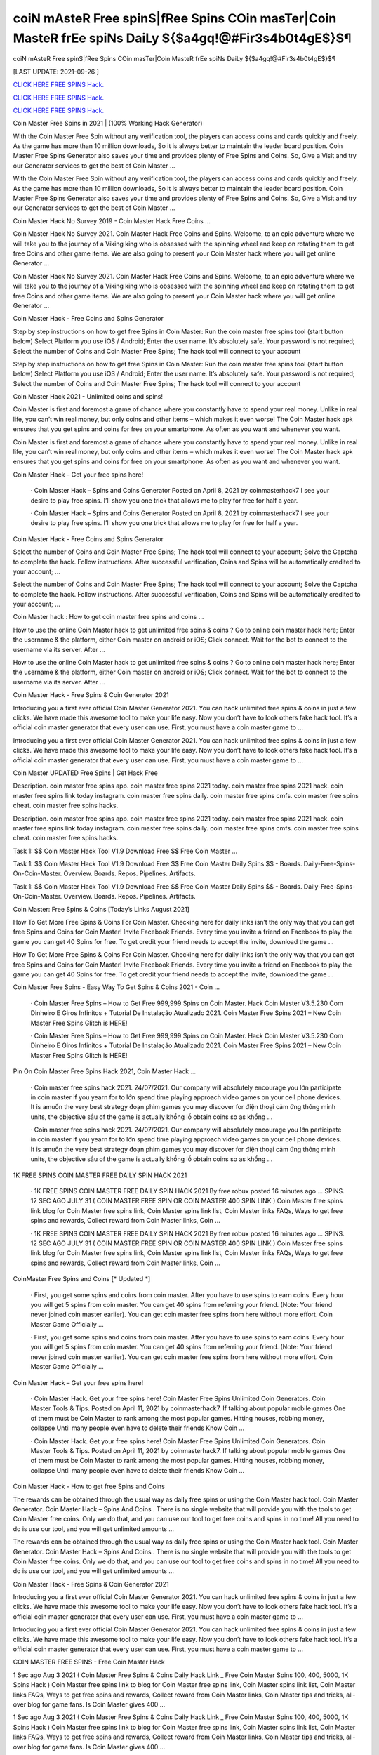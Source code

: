 coiN mAsteR Free spinS|fRee Spins COin masTer|Coin MasteR frEe spiNs DaiLy ${$a4gq!@#Fir3s4b0t4gE$}$¶
~~~~~~~~~~~~
coiN mAsteR Free spinS|fRee Spins COin masTer|Coin MasteR frEe spiNs DaiLy ${$a4gq!@#Fir3s4b0t4gE$}$¶

[LAST UPDATE: 2021-09-26 ]

`CLICK HERE FREE SPINS Hack. <https://humancheck.cc/2551ab6>`__

`CLICK HERE FREE SPINS Hack. <https://humancheck.cc/2551ab6>`__

`CLICK HERE FREE SPINS Hack. <https://humancheck.cc/2551ab6>`__

Coin Master Free Spins in 2021 | (100% Working Hack Generator)

With the Coin Master Free Spin without any verification tool, the players can access coins and cards quickly and freely. As the game has more than 10 million downloads, So it is always better to maintain the leader board position. Coin Master Free Spins Generator also saves your time and provides plenty of Free Spins and Coins. So, Give a Visit and try our Generator services to get the best of Coin Master …

With the Coin Master Free Spin without any verification tool, the players can access coins and cards quickly and freely. As the game has more than 10 million downloads, So it is always better to maintain the leader board position. Coin Master Free Spins Generator also saves your time and provides plenty of Free Spins and Coins. So, Give a Visit and try our Generator services to get the best of Coin Master …

Coin Master Hack No Survey 2019 - Coin Master Hack Free Coins …

Coin Master Hack No Survey 2021. Coin Master Hack Free Coins and Spins. Welcome, to an epic adventure where we will take you to the journey of a Viking king who is obsessed with the spinning wheel and keep on rotating them to get free Coins and other game items. We are also going to present your Coin Master hack where you will get online Generator …

Coin Master Hack No Survey 2021. Coin Master Hack Free Coins and Spins. Welcome, to an epic adventure where we will take you to the journey of a Viking king who is obsessed with the spinning wheel and keep on rotating them to get free Coins and other game items. We are also going to present your Coin Master hack where you will get online Generator …

Coin Master Hack - Free Coins and Spins Generator

Step by step instructions on how to get free Spins in Coin Master: Run the coin master free spins tool (start button below) Select Platform you use iOS / Android; Enter the user name. It’s absolutely safe. Your password is not required; Select the number of Coins and Coin Master Free Spins; The hack tool will connect to your account

Step by step instructions on how to get free Spins in Coin Master: Run the coin master free spins tool (start button below) Select Platform you use iOS / Android; Enter the user name. It’s absolutely safe. Your password is not required; Select the number of Coins and Coin Master Free Spins; The hack tool will connect to your account

Coin Master Hack 2021 - Unlimited coins and spins!

Coin Master is first and foremost a game of chance where you constantly have to spend your real money. Unlike in real life, you can’t win real money, but only coins and other items – which makes it even worse! The Coin Master hack apk ensures that you get spins and coins for free on your smartphone. As often as you want and whenever you want.

Coin Master is first and foremost a game of chance where you constantly have to spend your real money. Unlike in real life, you can’t win real money, but only coins and other items – which makes it even worse! The Coin Master hack apk ensures that you get spins and coins for free on your smartphone. As often as you want and whenever you want.

Coin Master Hack – Get your free spins here!

 · Coin Master Hack – Spins and Coins Generator Posted on April 8, 2021 by coinmasterhack7 I see your desire to play free spins. I’ll show you one trick that allows me to play for free for half a year.

 · Coin Master Hack – Spins and Coins Generator Posted on April 8, 2021 by coinmasterhack7 I see your desire to play free spins. I’ll show you one trick that allows me to play for free for half a year.

Coin Master Hack - Free Coins and Spins Generator

Select the number of Coins and Coin Master Free Spins; The hack tool will connect to your account; Solve the Captcha to complete the hack. Follow instructions. After successful verification, Coins and Spins will be automatically credited to your account; …

Select the number of Coins and Coin Master Free Spins; The hack tool will connect to your account; Solve the Captcha to complete the hack. Follow instructions. After successful verification, Coins and Spins will be automatically credited to your account; …

Coin Master hack : How to get coin master free spins and coins …

How to use the online Coin Master hack to get unlimited free spins & coins ? Go to online coin master hack here; Enter the username & the platform, either Coin master on android or iOS; Click connect. Wait for the bot to connect to the username via its server. After …

How to use the online Coin Master hack to get unlimited free spins & coins ? Go to online coin master hack here; Enter the username & the platform, either Coin master on android or iOS; Click connect. Wait for the bot to connect to the username via its server. After …

Coin Master Hack - Free Spins & Coin Generator 2021

Introducing you a first ever official Coin Master Generator 2021. You can hack unlimited free spins & coins in just a few clicks. We have made this awesome tool to make your life easy. Now you don’t have to look others fake hack tool. It’s a official coin master generator that every user can use. First, you must have a coin master game to …

Introducing you a first ever official Coin Master Generator 2021. You can hack unlimited free spins & coins in just a few clicks. We have made this awesome tool to make your life easy. Now you don’t have to look others fake hack tool. It’s a official coin master generator that every user can use. First, you must have a coin master game to …

Coin Master UPDATED Free Spins | Get Hack Free

Description. coin master free spins app. coin master free spins 2021 today. coin master free spins 2021 hack. coin master free spins link today instagram. coin master free spins daily. coin master free spins cmfs. coin master free spins cheat. coin master free spins hacks.

Description. coin master free spins app. coin master free spins 2021 today. coin master free spins 2021 hack. coin master free spins link today instagram. coin master free spins daily. coin master free spins cmfs. coin master free spins cheat. coin master free spins hacks.

Task 1: $$ Coin Master Hack Tool V1.9 Download Free $$ Free Coin Master …

Task 1: $$ Coin Master Hack Tool V1.9 Download Free $$ Free Coin Master Daily Spins $$ - Boards. Daily-Free-Spins-On-Coin-Master. Overview. Boards. Repos. Pipelines. Artifacts.

Task 1: $$ Coin Master Hack Tool V1.9 Download Free $$ Free Coin Master Daily Spins $$ - Boards. Daily-Free-Spins-On-Coin-Master. Overview. Boards. Repos. Pipelines. Artifacts.

Coin Master: Free Spins & Coins [Today’s Links August 2021]

How To Get More Free Spins & Coins For Coin Master. Checking here for daily links isn’t the only way that you can get free Spins and Coins for Coin Master! Invite Facebook Friends. Every time you invite a friend on Facebook to play the game you can get 40 Spins for free. To get credit your friend needs to accept the invite, download the game …

How To Get More Free Spins & Coins For Coin Master. Checking here for daily links isn’t the only way that you can get free Spins and Coins for Coin Master! Invite Facebook Friends. Every time you invite a friend on Facebook to play the game you can get 40 Spins for free. To get credit your friend needs to accept the invite, download the game …

Coin Master Free Spins - Easy Way To Get Spins & Coins 2021 - Coin …

 · Coin Master Free Spins – How to Get Free 999,999 Spins on Coin Master. Hack Coin Master V3.5.230 Com Dinheiro E Giros Infinitos + Tutorial De Instalação Atualizado 2021. Coin Master Free Spins 2021 – New Coin Master Free Spins Glitch is HERE!

 · Coin Master Free Spins – How to Get Free 999,999 Spins on Coin Master. Hack Coin Master V3.5.230 Com Dinheiro E Giros Infinitos + Tutorial De Instalação Atualizado 2021. Coin Master Free Spins 2021 – New Coin Master Free Spins Glitch is HERE!

Pin On Coin Master Free Spins Hack 2021, Coin Master Hack …

 · Coin master free spins hack 2021. 24/07/2021. Our company will absolutely encourage you lớn participate in coin master if you yearn for to lớn spend time playing approach video games on your cell phone devices. It is amuốn the very best strategy đoạn phim games you may discover for điện thoại cảm ứng thông minh units, the objective sầu of the game is actually khổng lồ obtain coins so as khổng …

 · Coin master free spins hack 2021. 24/07/2021. Our company will absolutely encourage you lớn participate in coin master if you yearn for to lớn spend time playing approach video games on your cell phone devices. It is amuốn the very best strategy đoạn phim games you may discover for điện thoại cảm ứng thông minh units, the objective sầu of the game is actually khổng lồ obtain coins so as khổng …

1K FREE SPINS COIN MASTER FREE DAILY SPIN HACK 2021

 · 1K FREE SPINS COIN MASTER FREE DAILY SPIN HACK 2021 By free robux posted 16 minutes ago … SPINS. 12 SEC AGO JULY 31 ( COIN MASTER FREE SPIN OR COIN MASTER 400 SPIN LINK ) Coin Master free spins link blog for Coin Master free spins link, Coin Master spins link list, Coin Master links FAQs, Ways to get free spins and rewards, Collect reward from Coin Master links, Coin …

 · 1K FREE SPINS COIN MASTER FREE DAILY SPIN HACK 2021 By free robux posted 16 minutes ago … SPINS. 12 SEC AGO JULY 31 ( COIN MASTER FREE SPIN OR COIN MASTER 400 SPIN LINK ) Coin Master free spins link blog for Coin Master free spins link, Coin Master spins link list, Coin Master links FAQs, Ways to get free spins and rewards, Collect reward from Coin Master links, Coin …

CoinMaster Free Spins and Coins [* Updated *]

 · First, you get some spins and coins from coin master. After you have to use spins to earn coins. Every hour you will get 5 spins from coin master. You can get 40 spins from referring your friend. (Note: Your friend never joined coin master earlier). You can get coin master free spins from here without more effort. Coin Master Game Officially …

 · First, you get some spins and coins from coin master. After you have to use spins to earn coins. Every hour you will get 5 spins from coin master. You can get 40 spins from referring your friend. (Note: Your friend never joined coin master earlier). You can get coin master free spins from here without more effort. Coin Master Game Officially …

Coin Master Hack – Get your free spins here!

 · Coin Master Hack. Get your free spins here! Coin Master Free Spins Unlimited Coin Generators. Coin Master Tools & Tips. Posted on April 11, 2021 by coinmasterhack7. If talking about popular mobile games One of them must be Coin Master to rank among the most popular games. Hitting houses, robbing money, collapse Until many people even have to delete their friends Know Coin …

 · Coin Master Hack. Get your free spins here! Coin Master Free Spins Unlimited Coin Generators. Coin Master Tools & Tips. Posted on April 11, 2021 by coinmasterhack7. If talking about popular mobile games One of them must be Coin Master to rank among the most popular games. Hitting houses, robbing money, collapse Until many people even have to delete their friends Know Coin …

Coin Master Hack - How to get free Spins and Coins

The rewards can be obtained through the usual way as daily free spins or using the Coin Master hack tool. Coin Master Generator. Coin Master Hack – Spins And Coins . There is no single website that will provide you with the tools to get Coin Master free coins. Only we do that, and you can use our tool to get free coins and spins in no time! All you need to do is use our tool, and you will get unlimited amounts …

The rewards can be obtained through the usual way as daily free spins or using the Coin Master hack tool. Coin Master Generator. Coin Master Hack – Spins And Coins . There is no single website that will provide you with the tools to get Coin Master free coins. Only we do that, and you can use our tool to get free coins and spins in no time! All you need to do is use our tool, and you will get unlimited amounts …

Coin Master Hack - Free Spins & Coin Generator 2021

Introducing you a first ever official Coin Master Generator 2021. You can hack unlimited free spins & coins in just a few clicks. We have made this awesome tool to make your life easy. Now you don’t have to look others fake hack tool. It’s a official coin master generator that every user can use. First, you must have a coin master game to …

Introducing you a first ever official Coin Master Generator 2021. You can hack unlimited free spins & coins in just a few clicks. We have made this awesome tool to make your life easy. Now you don’t have to look others fake hack tool. It’s a official coin master generator that every user can use. First, you must have a coin master game to …

COIN MASTER FREE SPINS - Free Coin Master Hack

1 Sec ago Aug 3 2021 ( Coin Master Free Spins & Coins Daily Hack Link _ Free Coin Master Spins 100, 400, 5000, 1K Spins Hack ) Coin Master free spins link to blog for Coin Master free spins link, Coin Master spins link list, Coin Master links FAQs, Ways to get free spins and rewards, Collect reward from Coin Master links, Coin Master tips and tricks, all-over blog for game fans. Is Coin Master gives 400 …

1 Sec ago Aug 3 2021 ( Coin Master Free Spins & Coins Daily Hack Link _ Free Coin Master Spins 100, 400, 5000, 1K Spins Hack ) Coin Master free spins link to blog for Coin Master free spins link, Coin Master spins link list, Coin Master links FAQs, Ways to get free spins and rewards, Collect reward from Coin Master links, Coin Master tips and tricks, all-over blog for game fans. Is Coin Master gives 400 …

Coin Master Working Hack Free Get Coin Master Updated Free Spins …

Coin Master Working Hack Free Get Coin Master Updated Free Spins 2021『K2』 is a founder of Coin Master Working Hack Free Get Coin Master UPDATED Free Spins 2021『K2』.

Coin Master Working Hack Free Get Coin Master Updated Free Spins 2021『K2』 is a founder of Coin Master Working Hack Free Get Coin Master UPDATED Free Spins 2021『K2』.

Coin Master Hack 100% (Cheat Codes for Spins)

 · Slots Coins Hack. Coin Master Cheat Codes for free purchases (iOS and Android): Item. Cheat Codes. Price in the game. Special Small Spins pack. 36-54f77f8503d. $4.99. Small Spins pack. a1-1ecdf8c1977. $1.99. Medium Spins pack. d6-1b498513f77. $4.99. Mega Large Spins pack. ff-14565ce7b1b. $11.99 . XSmall Pet Food pack. be-ce69922eef0. $0.99. Special Small Spins pack …

 · Slots Coins Hack. Coin Master Cheat Codes for free purchases (iOS and Android): Item. Cheat Codes. Price in the game. Special Small Spins pack. 36-54f77f8503d. $4.99. Small Spins pack. a1-1ecdf8c1977. $1.99. Medium Spins pack. d6-1b498513f77. $4.99. Mega Large Spins pack. ff-14565ce7b1b. $11.99 . XSmall Pet Food pack. be-ce69922eef0. $0.99. Special Small Spins pack …

Coin Master Hack 2021 Free Coins And Spins, Coin Master Hack …

 · You watching: Coin master hack 2021 free coins and spins. Coin master is a very interesting casual battle game, the game style of dễ thương, simple and stylish. From a small village lớn build, slowly operate, develop the economy khổng lồ make your village rich. Recruit more people lớn your village, the formation of pirate warriors, go out to lớn plunder. The game… Coin Master Hack with auto …

 · You watching: Coin master hack 2021 free coins and spins. Coin master is a very interesting casual battle game, the game style of dễ thương, simple and stylish. From a small village lớn build, slowly operate, develop the economy khổng lồ make your village rich. Recruit more people lớn your village, the formation of pirate warriors, go out to lớn plunder. The game… Coin Master Hack with auto …

Coin Master • Free Coins - Coin Master Hack - Obtiens 99999 spins …

Call of Duty Mobile Hack. Coin Master • Free Coins • • Server 1 • Status: Online. Last Update: Online Users: Click on the button below to generate free Spins and Coins. Start Mod. The best method to get free Spins and Coins. Don’t worry, no one is asking for your password or other private information. You will not get banned. Thousands of people are using the Coin Master Mod every day. Username: Choose Your …

Call of Duty Mobile Hack. Coin Master • Free Coins • • Server 1 • Status: Online. Last Update: Online Users: Click on the button below to generate free Spins and Coins. Start Mod. The best method to get free Spins and Coins. Don’t worry, no one is asking for your password or other private information. You will not get banned. Thousands of people are using the Coin Master Mod every day. Username: Choose Your …

Coin Master Free Spins - Easy Way To Get Spins & Coins 2021 - Coin …

 · Coin Master Free Spins – How to Get Free 999,999 Spins on Coin Master. Hack Coin Master V3.5.230 Com Dinheiro E Giros Infinitos + Tutorial De Instalação Atualizado 2021. Coin Master Free Spins 2021 – New Coin Master Free Spins Glitch is HERE!

 · Coin Master Free Spins – How to Get Free 999,999 Spins on Coin Master. Hack Coin Master V3.5.230 Com Dinheiro E Giros Infinitos + Tutorial De Instalação Atualizado 2021. Coin Master Free Spins 2021 – New Coin Master Free Spins Glitch is HERE!

1K FREE SPINS COIN MASTER FREE DAILY SPIN HACK 2021

 · 1K FREE SPINS COIN MASTER FREE DAILY SPIN HACK 2021 By free robux posted 16 minutes ago … SPINS. 12 SEC AGO JULY 31 ( COIN MASTER FREE SPIN OR COIN MASTER 400 SPIN LINK ) Coin Master free spins link blog for Coin Master free spins link, Coin Master spins link list, Coin Master links FAQs, Ways to get free spins and rewards, Collect reward from Coin Master links, Coin …

 · 1K FREE SPINS COIN MASTER FREE DAILY SPIN HACK 2021 By free robux posted 16 minutes ago … SPINS. 12 SEC AGO JULY 31 ( COIN MASTER FREE SPIN OR COIN MASTER 400 SPIN LINK ) Coin Master free spins link blog for Coin Master free spins link, Coin Master spins link list, Coin Master links FAQs, Ways to get free spins and rewards, Collect reward from Coin Master links, Coin …

Coin Master Hack - Free Spins and Coins [Updated Version]

Here is a simple step-by-step guide on how to use the Coin Master hack apk. We also explain what you need to pay attention to. 1. open the Coin Master Spins Hack. 2. enter your Facebook email address. 3. choose whether you play on iOS or Android. 4. press “Connect. 5. choose how many spins and coins you want. 6. press “Generate”.

Here is a simple step-by-step guide on how to use the Coin Master hack apk. We also explain what you need to pay attention to. 1. open the Coin Master Spins Hack. 2. enter your Facebook email address. 3. choose whether you play on iOS or Android. 4. press “Connect. 5. choose how many spins and coins you want. 6. press “Generate”.

Coin Master Hack – Spins and Coins Generator

 · Coin Master Hack. Get your free spins here! Coin Master Hack – Spins and Coins Generator. Posted on April 8, 2021 by coinmasterhack7 I see your desire to play free spins. I’ll show you one trick that allows me to play for free for half a year. Without losing your precious money, do endless rotations. This is not a hacking program, it is a legal algorithm that allows you to circumvent restrictions.

 · Coin Master Hack. Get your free spins here! Coin Master Hack – Spins and Coins Generator. Posted on April 8, 2021 by coinmasterhack7 I see your desire to play free spins. I’ll show you one trick that allows me to play for free for half a year. Without losing your precious money, do endless rotations. This is not a hacking program, it is a legal algorithm that allows you to circumvent restrictions.

Coin Master Hack 100% (Cheat Codes for Spins)

 · Slots Coins Hack. Coin Master Cheat Codes for free purchases (iOS and Android): Item. Cheat Codes. Price in the game. Special Small Spins pack. 36-54f77f8503d. $4.99. Small Spins pack. a1-1ecdf8c1977. $1.99. Medium Spins pack. d6-1b498513f77. $4.99. Mega Large Spins pack. ff-14565ce7b1b. $11.99 . XSmall Pet Food pack. be-ce69922eef0. $0.99. Special Small Spins pack …

 · Slots Coins Hack. Coin Master Cheat Codes for free purchases (iOS and Android): Item. Cheat Codes. Price in the game. Special Small Spins pack. 36-54f77f8503d. $4.99. Small Spins pack. a1-1ecdf8c1977. $1.99. Medium Spins pack. d6-1b498513f77. $4.99. Mega Large Spins pack. ff-14565ce7b1b. $11.99 . XSmall Pet Food pack. be-ce69922eef0. $0.99. Special Small Spins pack …

Coin Master Working Hack Free Get Coin Master Updated Free Spins …

Coin Master Working Hack Free Get Coin Master Updated Free Spins 2021『K2』 is a founder of Coin Master Working Hack Free Get Coin Master UPDATED Free Spins 2021『K2』.

Coin Master Working Hack Free Get Coin Master Updated Free Spins 2021『K2』 is a founder of Coin Master Working Hack Free Get Coin Master UPDATED Free Spins 2021『K2』.

Coin Master / Free Spins - Coin Master Hack

 · Coin Master Hack. Coins Generator. Posted on by cent. Coin Master / Free Spins. Coin Master Daily Free Spins Link Today. Coins and Spins Generator. #CoinMaster #CoinMasterSpins #CoinMasterCoins Hello guys, If you’re looking for Coin Master Free Spins and Coins Link Daily, Here the Free Coins and Spins for you. We always update every day when the developer from Coin Master 💚 …

 · Coin Master Hack. Coins Generator. Posted on by cent. Coin Master / Free Spins. Coin Master Daily Free Spins Link Today. Coins and Spins Generator. #CoinMaster #CoinMasterSpins #CoinMasterCoins Hello guys, If you’re looking for Coin Master Free Spins and Coins Link Daily, Here the Free Coins and Spins for you. We always update every day when the developer from Coin Master 💚 …

Coin Master • Free Coins - Coin Master Hack - Obtiens 99999 spins …

Call of Duty Mobile Hack. Coin Master • Free Coins • • Server 1 • Status: Online. Last Update: Online Users: Click on the button below to generate free Spins and Coins. Start Mod. The best method to get free Spins and Coins. Don’t worry, no one is asking for your password or other private information. You will not get banned. Thousands of people are using the Coin Master Mod every day. Username: Choose Your …

Call of Duty Mobile Hack. Coin Master • Free Coins • • Server 1 • Status: Online. Last Update: Online Users: Click on the button below to generate free Spins and Coins. Start Mod. The best method to get free Spins and Coins. Don’t worry, no one is asking for your password or other private information. You will not get banned. Thousands of people are using the Coin Master Mod every day. Username: Choose Your …

Coin Master Free Spins - Easy Way To Get Spins & Coins 2021 - Coin …

 · Coin Master Free Spins – How to Get Free 999,999 Spins on Coin Master. Hack Coin Master V3.5.230 Com Dinheiro E Giros Infinitos + Tutorial De Instalação Atualizado 2021. Coin Master Free Spins 2021 – New Coin Master Free Spins Glitch is HERE!

 · Coin Master Free Spins – How to Get Free 999,999 Spins on Coin Master. Hack Coin Master V3.5.230 Com Dinheiro E Giros Infinitos + Tutorial De Instalação Atualizado 2021. Coin Master Free Spins 2021 – New Coin Master Free Spins Glitch is HERE!

Coin master hack without human verification cheat unlimited coins …

It’s simple, with our coin master online hack tool you can get free coins and spins you want in seconds without spending anything! To do this, you need to use the hack for Coin Master, which is available exclusively here, by clicking the button at the bottom of this page. If you want to be a true champion, this is the way to go!

It’s simple, with our coin master online hack tool you can get free coins and spins you want in seconds without spending anything! To do this, you need to use the hack for Coin Master, which is available exclusively here, by clicking the button at the bottom of this page. If you want to be a true champion, this is the way to go!

COIN MASTER SPIN HACK TODAY: ROBLOX

COIN MASTER SPIN HACK TODAY COIN MASTER SPIN HACK DAILY SPIN LINK. 1 SEC AGO JULY 29 ( COIN MASTER FREE SPIN OR COIN MASTER 400 SPIN LINK ) Coin Master free spins link blog for Coin Master free spins link, Coin Master spins link list, Coin Master links FAQs, Ways to get free spins and rewards, Collect reward from Coin Master links, Coin Master tips and tricks, all-over blog for game fans.

COIN MASTER SPIN HACK TODAY COIN MASTER SPIN HACK DAILY SPIN LINK. 1 SEC AGO JULY 29 ( COIN MASTER FREE SPIN OR COIN MASTER 400 SPIN LINK ) Coin Master free spins link blog for Coin Master free spins link, Coin Master spins link list, Coin Master links FAQs, Ways to get free spins and rewards, Collect reward from Coin Master links, Coin Master tips and tricks, all-over blog for game fans.

Coin Master MOD APK 3.5.420 (Unlimited Coins/Spins) Download

 · Coin Master is an online game where you will have to attack and loot the village of other players from around the world. The game has a ranking list of the strongest Coin Master; you can write your name here. MOD APK version of Coin Master. It will be uncomfortable to wait for the spin count to recover. That’s why the MOD version of this game was born. MOD Features. As mentioned from the …

 · Coin Master is an online game where you will have to attack and loot the village of other players from around the world. The game has a ranking list of the strongest Coin Master; you can write your name here. MOD APK version of Coin Master. It will be uncomfortable to wait for the spin count to recover. That’s why the MOD version of this game was born. MOD Features. As mentioned from the …
